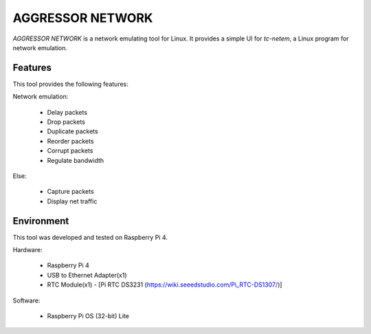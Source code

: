 AGGRESSOR NETWORK
====================

`AGGRESSOR NETWORK` is a network emulating tool for Linux.
It provides a simple UI for `tc-netem`, a Linux program for network emulation.

Features
--------

This tool provides the following features:

Network emulation:
  
  - Delay packets
  - Drop packets
  - Duplicate packets
  - Reorder packets
  - Corrupt packets
  - Regulate bandwidth

Else:

  - Capture packets
  - Display net traffic

Environment
-----------

This tool was developed and tested on Raspberry Pi 4.

Hardware:

  - Raspberry Pi 4
  - USB to Ethernet Adapter(x1)
  - RTC Module(x1)
    - [Pi RTC DS3231 (https://wiki.seeedstudio.com/Pi_RTC-DS1307/)]

Software:

  - Raspberry Pi OS (32-bit) Lite
